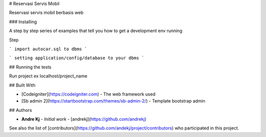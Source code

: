 # Reservasi Servis Mobil

Reservasi servis mobil berbasis web

### Installing

A step by step series of examples that tell you how to get a development env running

Step

```
import autocar.sql to dbms
```

```
setting application/config/database to your dbms
```

## Running the tests

Run project ex localhost/project_name


## Built With

* [Codeigniter](https://codeigniter.com) - The web framework used
* [Sb admin 2](https://startbootstrap.com/themes/sb-admin-2/) - Template bootstrap admin


## Authors

* **Andre Kj** - *Initial work* - [andrekj](https://github.com/andrekj)

See also the list of [contributors](https://github.com/andekj/project/contributors) who participated in this project.

